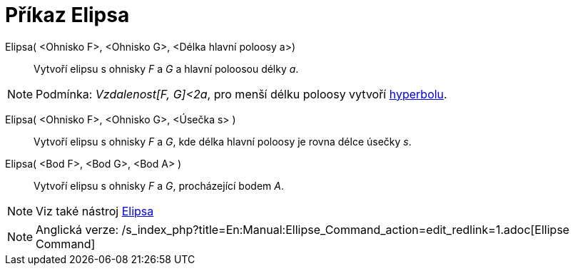 = Příkaz Elipsa
:page-en: commands/Ellipse
ifdef::env-github[:imagesdir: /cs/modules/ROOT/assets/images]

Elipsa( <Ohnisko F>, <Ohnisko G>, <Délka hlavní poloosy a>)::
  Vytvoří elipsu s ohnisky _F_ a _G_ a hlavní poloosou délky _a_.

[NOTE]
====

Podmínka: _Vzdalenost[F, G]<2a_, pro menší délku poloosy vytvoří xref:/commands/Hyperbola.adoc[hyperbolu].

====

Elipsa( <Ohnisko F>, <Ohnisko G>, <Úsečka s> )::
  Vytvoří elipsu s ohnisky _F_ a _G_, kde délka hlavní poloosy je rovna délce úsečky _s_.

Elipsa( <Bod F>, <Bod G>, <Bod A> )::
  Vytvoří elipsu s ohnisky _F_ a _G_, procházející bodem _A_.

[NOTE]
====

Viz také nástroj xref:/tools/Elipsa.adoc[Elipsa]
====

[NOTE]
====

Anglická verze: /s_index_php?title=En:Manual:Ellipse_Command_action=edit_redlink=1.adoc[Ellipse Command]

====
